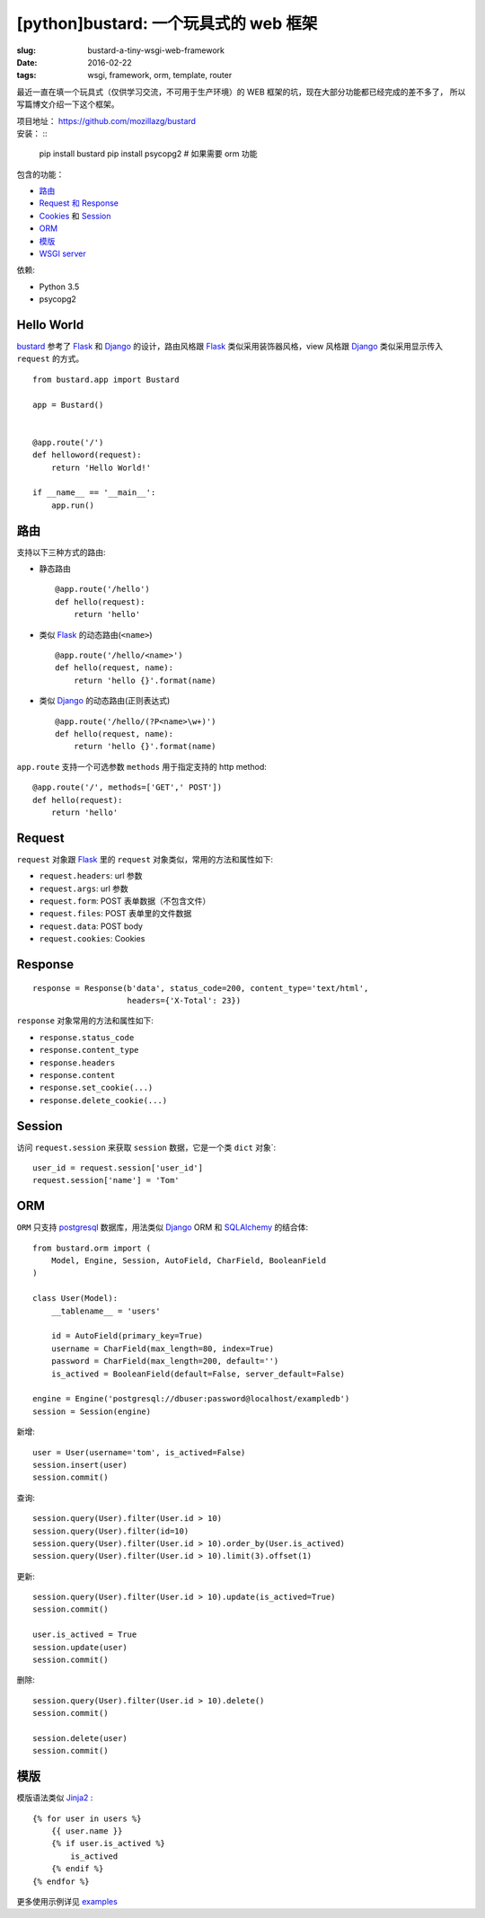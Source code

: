 [python]bustard: 一个玩具式的 web 框架
=================================================
:slug: bustard-a-tiny-wsgi-web-framework
:date: 2016-02-22
:tags: wsgi, framework, orm, template, router

最近一直在填一个玩具式（仅供学习交流，不可用于生产环境）的 WEB 框架的坑，现在大部分功能都已经完成的差不多了， 所以写篇博文介绍一下这个框架。

| 项目地址： https://github.com/mozillazg/bustard
| 安装： ::

    pip install bustard
    pip install psycopg2  # 如果需要 orm 功能

包含的功能：

* `路由 <https://github.com/mozillazg/bustard/blob/master/bustard/router.py>`__
* `Request 和 Response <https://github.com/mozillazg/bustard/blob/master/bustard/http.py>`__
* `Cookies <https://github.com/mozillazg/bustard/blob/master/bustard/http.py>`__ 和 `Session <https://github.com/mozillazg/bustard/blob/master/bustard/sessions.py>`__
* `ORM <https://github.com/mozillazg/bustard/blob/master/bustard/orm.py>`__
* `模版 <https://github.com/mozillazg/bustard/blob/master/bustard/template.py>`__
* `WSGI server <https://github.com/mozillazg/bustard/blob/master/bustard/servers.py>`__

依赖:

* Python 3.5
* psycopg2


Hello World
----------------

`bustard`_ 参考了 `Flask`_ 和 `Django`_ 的设计，路由风格跟 `Flask`_
类似采用装饰器风格，view 风格跟 `Django`_ 类似采用显示传入 ``request``
的方式。 ::

    from bustard.app import Bustard
    
    app = Bustard()
    
    
    @app.route('/')
    def helloword(request):
        return 'Hello World!'
    
    if __name__ == '__main__':
        app.run()


路由
----------

支持以下三种方式的路由:

* 静态路由 ::

        @app.route('/hello')
        def hello(request):
            return 'hello'

* 类似 `Flask`_ 的动态路由(``<name>``) ::

        @app.route('/hello/<name>')
        def hello(request, name):
            return 'hello {}'.format(name)

* 类似 `Django`_ 的动态路由(正则表达式) ::

    @app.route('/hello/(?P<name>\w+)')
    def hello(request, name):
        return 'hello {}'.format(name)

``app.route`` 支持一个可选参数 ``methods`` 用于指定支持的 http method: ::

    @app.route('/', methods=['GET',' POST'])
    def hello(request):
        return 'hello'


Request
----------

``request`` 对象跟 `Flask`_ 里的 ``request`` 对象类似，常用的方法和属性如下:

* ``request.headers``: url 参数
* ``request.args``: url 参数
* ``request.form``: POST 表单数据（不包含文件）
* ``request.files``: POST 表单里的文件数据
* ``request.data``: POST body
* ``request.cookies``: Cookies


Response
------------

::

    response = Response(b'data', status_code=200, content_type='text/html',
                        headers={'X-Total': 23})

``response`` 对象常用的方法和属性如下:

* ``response.status_code``
* ``response.content_type``
* ``response.headers``
* ``response.content``
* ``response.set_cookie(...)``
* ``response.delete_cookie(...)``


Session
-------------

访问 ``request.session`` 来获取 ``session`` 数据，它是一个类 ``dict`` 对象`:  ::

    user_id = request.session['user_id']
    request.session['name'] = 'Tom'


ORM
------

``ORM`` 只支持 `postgresql`_ 数据库，用法类似 `Django`_ ORM 和 `SQLAlchemy`_ 的结合体: ::

    from bustard.orm import (
        Model, Engine, Session, AutoField, CharField, BooleanField
    )

    class User(Model):
        __tablename__ = 'users'

        id = AutoField(primary_key=True)
        username = CharField(max_length=80, index=True)
        password = CharField(max_length=200, default='')
        is_actived = BooleanField(default=False, server_default=False)

    engine = Engine('postgresql://dbuser:password@localhost/exampledb')
    session = Session(engine)

新增: ::

    user = User(username='tom', is_actived=False)
    session.insert(user)
    session.commit()

查询: ::

    session.query(User).filter(User.id > 10)
    session.query(User).filter(id=10)
    session.query(User).filter(User.id > 10).order_by(User.is_actived)
    session.query(User).filter(User.id > 10).limit(3).offset(1)

更新: ::

    session.query(User).filter(User.id > 10).update(is_actived=True)
    session.commit()

    user.is_actived = True
    session.update(user)
    session.commit()

删除: ::

    session.query(User).filter(User.id > 10).delete()
    session.commit()

    session.delete(user)
    session.commit()


模版
-------

模版语法类似 `Jinja2`_ : ::

    {% for user in users %}
        {{ user.name }}
        {% if user.is_actived %}
            is_actived
        {% endif %}
    {% endfor %}


更多使用示例详见 `examples`_


.. _WSGI: https://www.python.org/dev/peps/pep-3333/
.. _Flask: https://github.com/mitsuhiko/flask
.. _Django: https://github.com/django/django
.. _postgresql: http://www.postgresql.org/docs/9.5/static/index.html
.. _SQLAlchemy: https://bitbucket.org/zzzeek/sqlalchemy/
.. _Jinja2: http://jinja.pocoo.org
.. _bustard: https://github.com/mozillazg/bustard
.. _examples: https://github.com/mozillazg/bustard/tree/master/examples
